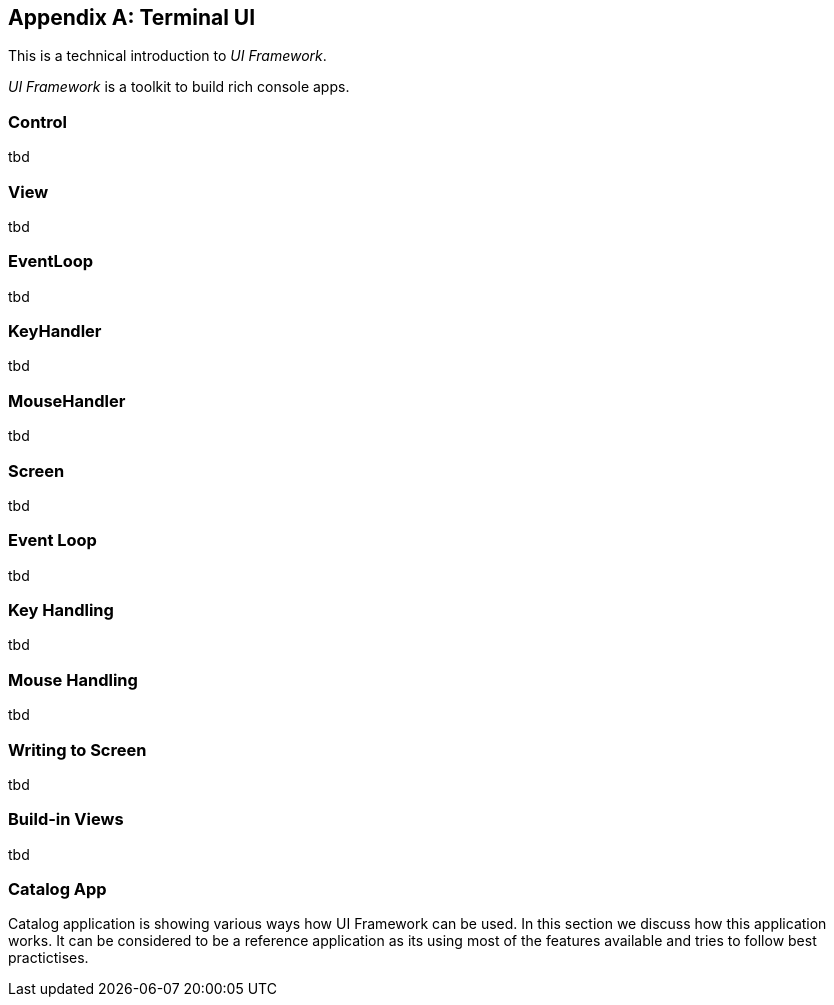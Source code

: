 [appendix]
[#appendix-tech-intro-tui]
== Terminal UI
ifndef::snippets[:snippets: ../../test/java/org/springframework/shell/docs]

This is a technical introduction to _UI Framework_.

_UI Framework_ is a toolkit to build rich console apps.

=== Control
tbd

=== View
tbd

=== EventLoop
tbd

=== KeyHandler
tbd

=== MouseHandler
tbd

=== Screen
tbd

=== Event Loop
tbd

=== Key Handling
tbd

=== Mouse Handling
tbd

=== Writing to Screen
tbd

=== Build-in Views
tbd

=== Catalog App
Catalog application is showing various ways how UI Framework can be used. In this section we discuss how this application works.
It can be considered to be a reference application as its using most of the features available and tries to follow
best practictises.
